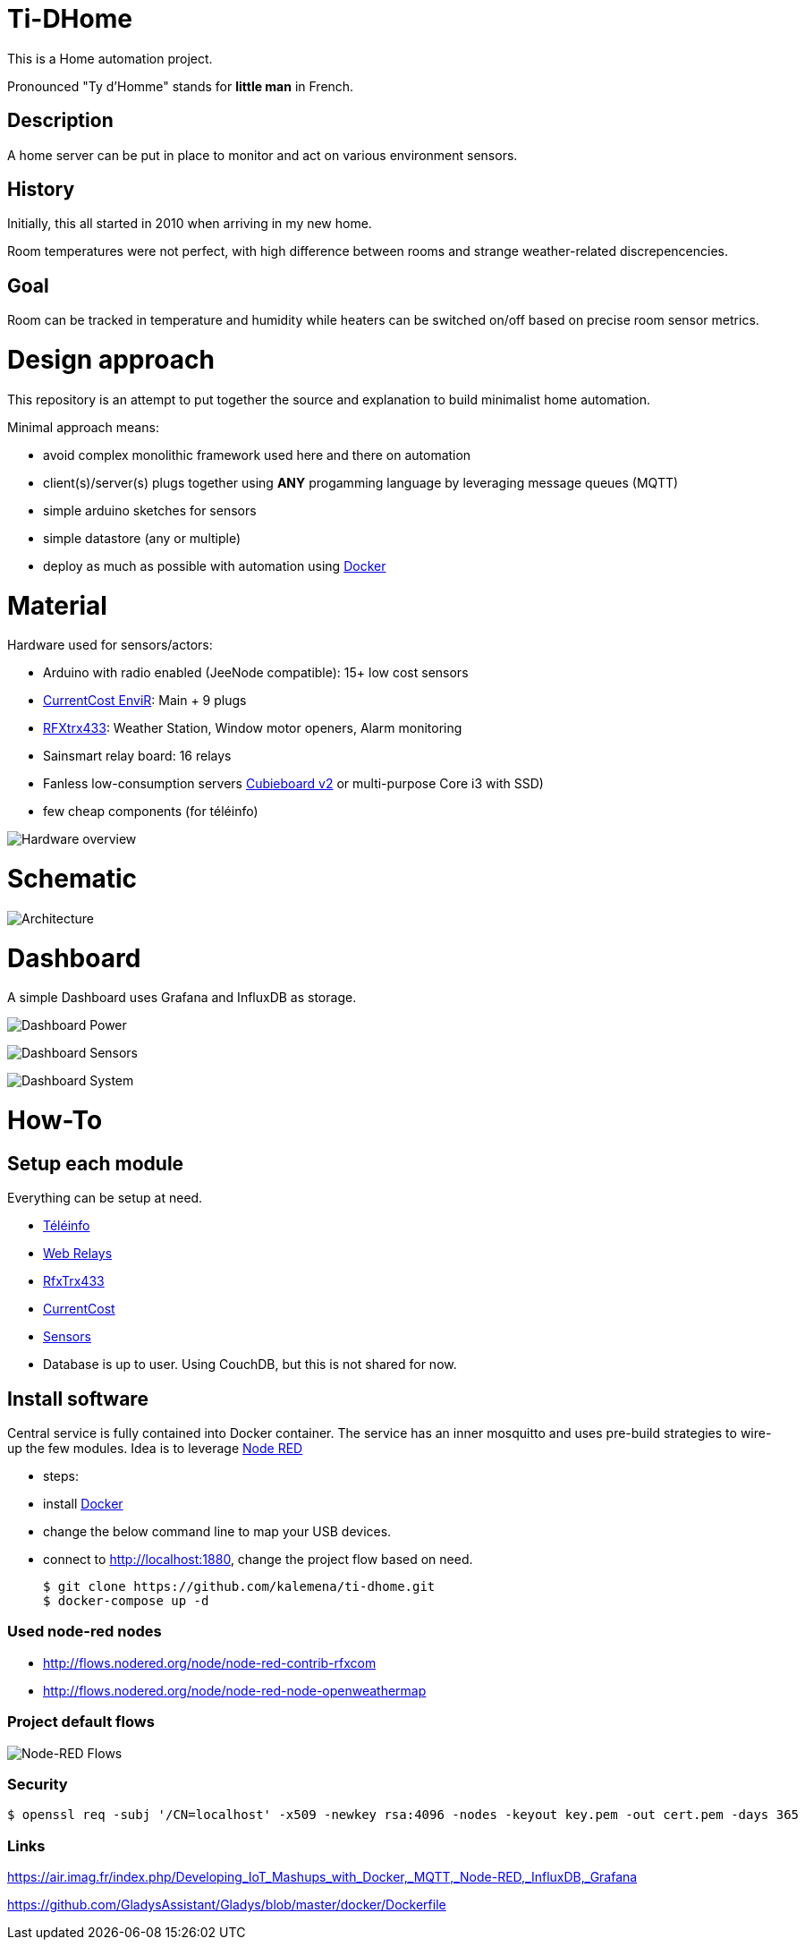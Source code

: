 
= Ti-DHome

This is a Home automation project.

Pronounced "Ty d'Homme" stands for *little man* in French.

== Description

A home server can be put in place to monitor and act on various environment sensors.

== History

Initially, this all started in 2010 when arriving in my new home.

Room temperatures were not perfect, with high difference between rooms and strange weather-related discrepencencies.

== Goal

Room can be tracked in temperature and humidity while heaters can be switched on/off based on precise room sensor metrics.

= Design approach

This repository is an attempt to put together the source and explanation to build minimalist home automation.

Minimal approach means:

* avoid complex monolithic framework used here and there on automation
* client(s)/server(s) plugs together using *ANY* progamming language by leveraging message queues (MQTT)
* simple arduino sketches for sensors
* simple datastore (any or multiple)
* deploy as much as possible with automation using link:https://www.docker.com/[Docker]

= Material

Hardware used for sensors/actors:

* Arduino with radio enabled (JeeNode compatible): 15+ low cost sensors
* link:http://www.currentcost.com/product-envir.html[CurrentCost EnviR]: Main + 9 plugs
* link:http://www.rfxcom.com/[RFXtrx433]: Weather Station, Window motor openers, Alarm monitoring
* Sainsmart relay board: 16 relays
* Fanless low-consumption servers link:http://cubieboard.org[Cubieboard v2] or multi-purpose Core i3 with SSD)
* few cheap components (for téléinfo)

image:/res/Schema.jpg?raw=true[Hardware overview]

= Schematic

image:/res/Architecture.png?raw=true[Architecture]

= Dashboard

A simple Dashboard uses Grafana and InfluxDB as storage.

image:/res/dashboard-power-1.png[Dashboard Power]

image:/res/dashboard-sensors-1.png[Dashboard Sensors]

image:/res/dashboard-system-1.png[Dashboard System]

= How-To

== Setup each module

Everything can be setup at need.

* link:/modules/teleinfo[Téléinfo]
* link:https://github.com/kalemena/ti-dhome-web-relay-board[Web Relays]
* link:/modules/rfxtrx433[RfxTrx433]
* link:/modules/currentcost[CurrentCost]
* link:https://github.com/kalemena/ti-dhome-sensors[Sensors]
* Database is up to user. Using CouchDB, but this is not shared for now.

== Install software

Central service is fully contained into Docker container.
The service has an inner mosquitto and uses pre-build strategies to wire-up the few modules.
Idea is to leverage link:http://nodered.org[Node RED]

* steps: 
 * install link:https://www.docker.com/[Docker]
 * change the below command line to map your USB devices.
 * connect to http://localhost:1880, change the project flow based on need. 

    $ git clone https://github.com/kalemena/ti-dhome.git
    $ docker-compose up -d

=== Used node-red nodes

* http://flows.nodered.org/node/node-red-contrib-rfxcom
* http://flows.nodered.org/node/node-red-node-openweathermap

=== Project default flows

image:/res/nodered-sensors-input.png?raw=true[Node-RED Flows]

=== Security

    $ openssl req -subj '/CN=localhost' -x509 -newkey rsa:4096 -nodes -keyout key.pem -out cert.pem -days 365

=== Links

https://air.imag.fr/index.php/Developing_IoT_Mashups_with_Docker,_MQTT,_Node-RED,_InfluxDB,_Grafana

https://github.com/GladysAssistant/Gladys/blob/master/docker/Dockerfile